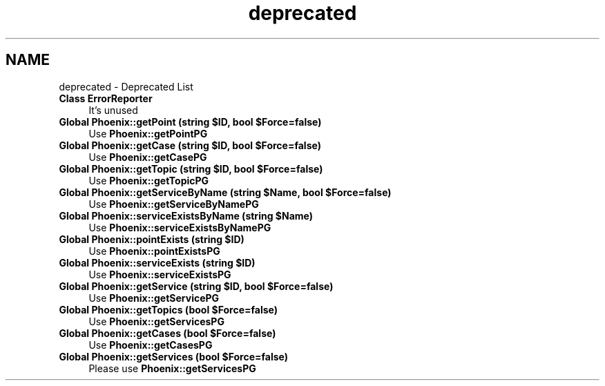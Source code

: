 .TH "deprecated" 3 "Sat Dec 26 2020" "CrispCMS Plugin API" \" -*- nroff -*-
.ad l
.nh
.SH NAME
deprecated \- Deprecated List 

.IP "\fBClass \fBErrorReporter\fP \fP" 1c
It's unused  
.IP "\fBGlobal \fBPhoenix::getPoint\fP (string $ID, bool $Force=false)\fP" 1c
Use \fBPhoenix::getPointPG\fP  
.IP "\fBGlobal \fBPhoenix::getCase\fP (string $ID, bool $Force=false)\fP" 1c
Use \fBPhoenix::getCasePG\fP  
.IP "\fBGlobal \fBPhoenix::getTopic\fP (string $ID, bool $Force=false)\fP" 1c
Use \fBPhoenix::getTopicPG\fP  
.IP "\fBGlobal \fBPhoenix::getServiceByName\fP (string $Name, bool $Force=false)\fP" 1c
Use \fBPhoenix::getServiceByNamePG\fP  
.IP "\fBGlobal \fBPhoenix::serviceExistsByName\fP (string $Name)\fP" 1c
Use \fBPhoenix::serviceExistsByNamePG\fP  
.IP "\fBGlobal \fBPhoenix::pointExists\fP (string $ID)\fP" 1c
Use \fBPhoenix::pointExistsPG\fP  
.IP "\fBGlobal \fBPhoenix::serviceExists\fP (string $ID)\fP" 1c
Use \fBPhoenix::serviceExistsPG\fP  
.IP "\fBGlobal \fBPhoenix::getService\fP (string $ID, bool $Force=false)\fP" 1c
Use \fBPhoenix::getServicePG\fP  
.IP "\fBGlobal \fBPhoenix::getTopics\fP (bool $Force=false)\fP" 1c
Use \fBPhoenix::getServicesPG\fP  
.IP "\fBGlobal \fBPhoenix::getCases\fP (bool $Force=false)\fP" 1c
Use \fBPhoenix::getCasesPG\fP  
.IP "\fBGlobal \fBPhoenix::getServices\fP (bool $Force=false)\fP" 1c
Please use \fBPhoenix::getServicesPG\fP 
.PP

